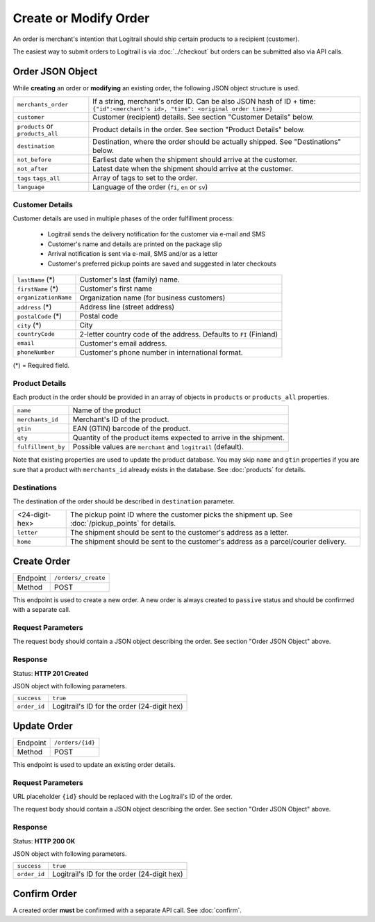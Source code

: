 Create or Modify Order
**********************

An order is merchant's intention that Logitrail should ship certain products to
a recipient (customer).

The easiest way to submit orders to Logitrail is via :doc:`../checkout` but orders
can be submitted also via API calls.

Order JSON Object
=================

While **creating** an order or **modifying** an existing order, the following
JSON object structure is used.

+----------------------+----------------------------------------------------------------------+
| ``merchants_order``  | If a string, merchant's order ID. Can be also JSON hash of ID + time:|
|                      | ``{"id":<merchant's id>, "time": <original order time>}``            | 
+----------------------+----------------------------------------------------------------------+
| ``customer``         | Customer (recipient) details. See section "Customer Details" below.  |
+----------------------+----------------------------------------------------------------------+
| ``products`` or      | Product details in the order. See section "Product Details" below.   |
| ``products_all``     |                                                                      |
+----------------------+----------------------------------------------------------------------+
| ``destination``      | Destination, where the order should be actually shipped. See         |
|                      | "Destinations" below.                                                |
+----------------------+----------------------------------------------------------------------+
| ``not_before``       | Earliest date when the shipment should arrive at the customer.       |
+----------------------+----------------------------------------------------------------------+
| ``not_after``        | Latest date when the shipment should arrive at the customer.         |
+----------------------+----------------------------------------------------------------------+
| ``tags``             | Array of tags to set to the order.                                   |
| ``tags_all``         |                                                                      |
+----------------------+----------------------------------------------------------------------+
| ``language``         | Language of the order (``fi``, ``en`` or ``sv``)                     |
+----------------------+----------------------------------------------------------------------+

Customer Details
----------------

Customer details are used in multiple phases of the order fulfillment process:

 * Logitrail sends the delivery notification for the customer via e-mail and SMS
 * Customer's name and details are printed on the package slip
 * Arrival notification is sent via e-mail, SMS and/or as a letter
 * Customer's preferred pickup points are saved and suggested in later checkouts

+----------------------+----------------------------------------------------------------------+
| ``lastName`` (*)     | Customer's last (family) name.                                       |
+----------------------+----------------------------------------------------------------------+
| ``firstName`` (*)    | Customer's first name                                                |
+----------------------+----------------------------------------------------------------------+
| ``organizationName`` | Organization name (for business customers)                           |
+----------------------+----------------------------------------------------------------------+
| ``address`` (*)      | Address line (street address)                                        |
+----------------------+----------------------------------------------------------------------+
| ``postalCode`` (*)   | Postal code                                                          |
+----------------------+----------------------------------------------------------------------+
| ``city`` (*)         | City                                                                 |
+----------------------+----------------------------------------------------------------------+
| ``countryCode``      | 2-letter country code of the address. Defaults to ``FI`` (Finland)   |
+----------------------+----------------------------------------------------------------------+
| ``email``            | Customer's email address.                                            |
+----------------------+----------------------------------------------------------------------+
| ``phoneNumber``      | Customer's phone number in international format.                     |
+----------------------+----------------------------------------------------------------------+

(*) = Required field.

Product Details
---------------

Each product in the order should be provided in an array of objects in
``products`` or ``products_all`` properties.

+--------------------+----------------------------------------------------------------------+
| ``name``           | Name of the product                                                  |
+--------------------+----------------------------------------------------------------------+
| ``merchants_id``   | Merchant's ID of the product.                                        |
+--------------------+----------------------------------------------------------------------+
| ``gtin``           | EAN (GTIN) barcode of the product.                                   |
+--------------------+----------------------------------------------------------------------+
| ``qty``            | Quantity of the product items expected to arrive in the shipment.    |
+--------------------+----------------------------------------------------------------------+
| ``fulfillment_by`` | Possible values are ``merchant`` and ``logitrail`` (default).        |
+--------------------+----------------------------------------------------------------------+

Note that existing properties are used to update the product database. You may skip ``name`` and ``gtin``
properties if you are sure that a product with ``merchants_id`` already exists in the database. See
:doc:`products` for details.

Destinations   
------------

The destination of the order should be described in ``destination`` parameter.

+--------------------+---------------------------------------------------------------------------+
| <24-digit-hex>     | The pickup point ID where the customer picks the shipment up.             |
|                    | See :doc:`/pickup_points` for details.                                    |
+--------------------+---------------------------------------------------------------------------+
| ``letter``         | The shipment should be sent to the customer's address as a letter.        |
+--------------------+---------------------------------------------------------------------------+
| ``home``           | The shipment should be sent to the customer's address as a parcel/courier |
|                    | delivery.                                                                 |
+--------------------+---------------------------------------------------------------------------+

Create Order
============

+---------------+--------------------------------------------------------+
| Endpoint      | ``/orders/_create``                                    |
+---------------+--------------------------------------------------------+
| Method        | POST                                                   |
+---------------+--------------------------------------------------------+

This endpoint is used to create a new order. A new order is always created
to ``passive`` status and should be confirmed with a separate call.

Request Parameters
------------------

The request body should contain a JSON object describing the order.
See section "Order JSON Object" above.

Response
--------

Status: **HTTP 201 Created**

JSON object with following parameters.

+------------------+----------------------------------------------------------------------+
| ``success``      | ``true``                                                             |
+------------------+----------------------------------------------------------------------+
| ``order_id``     | Logitrail's ID for the order (24-digit hex)                          |
+------------------+----------------------------------------------------------------------+

Update Order
============

+---------------+--------------------------------------------------------+
| Endpoint      | ``/orders/{id}``                                       |
+---------------+--------------------------------------------------------+
| Method        | POST                                                   |
+---------------+--------------------------------------------------------+

This endpoint is used to update an existing order details.

Request Parameters
------------------

URL placeholder ``{id}`` should be replaced with the Logitrail's ID of the order.

The request body should contain a JSON object describing the order.
See section "Order JSON Object" above.

Response
--------

Status: **HTTP 200 OK**

JSON object with following parameters.

+------------------+----------------------------------------------------------------------+
| ``success``      | ``true``                                                             |
+------------------+----------------------------------------------------------------------+
| ``order_id``     | Logitrail's ID for the order (24-digit hex)                          |
+------------------+----------------------------------------------------------------------+

Confirm Order
============

A created order **must** be confirmed with a separate API call. See :doc:`confirm`.